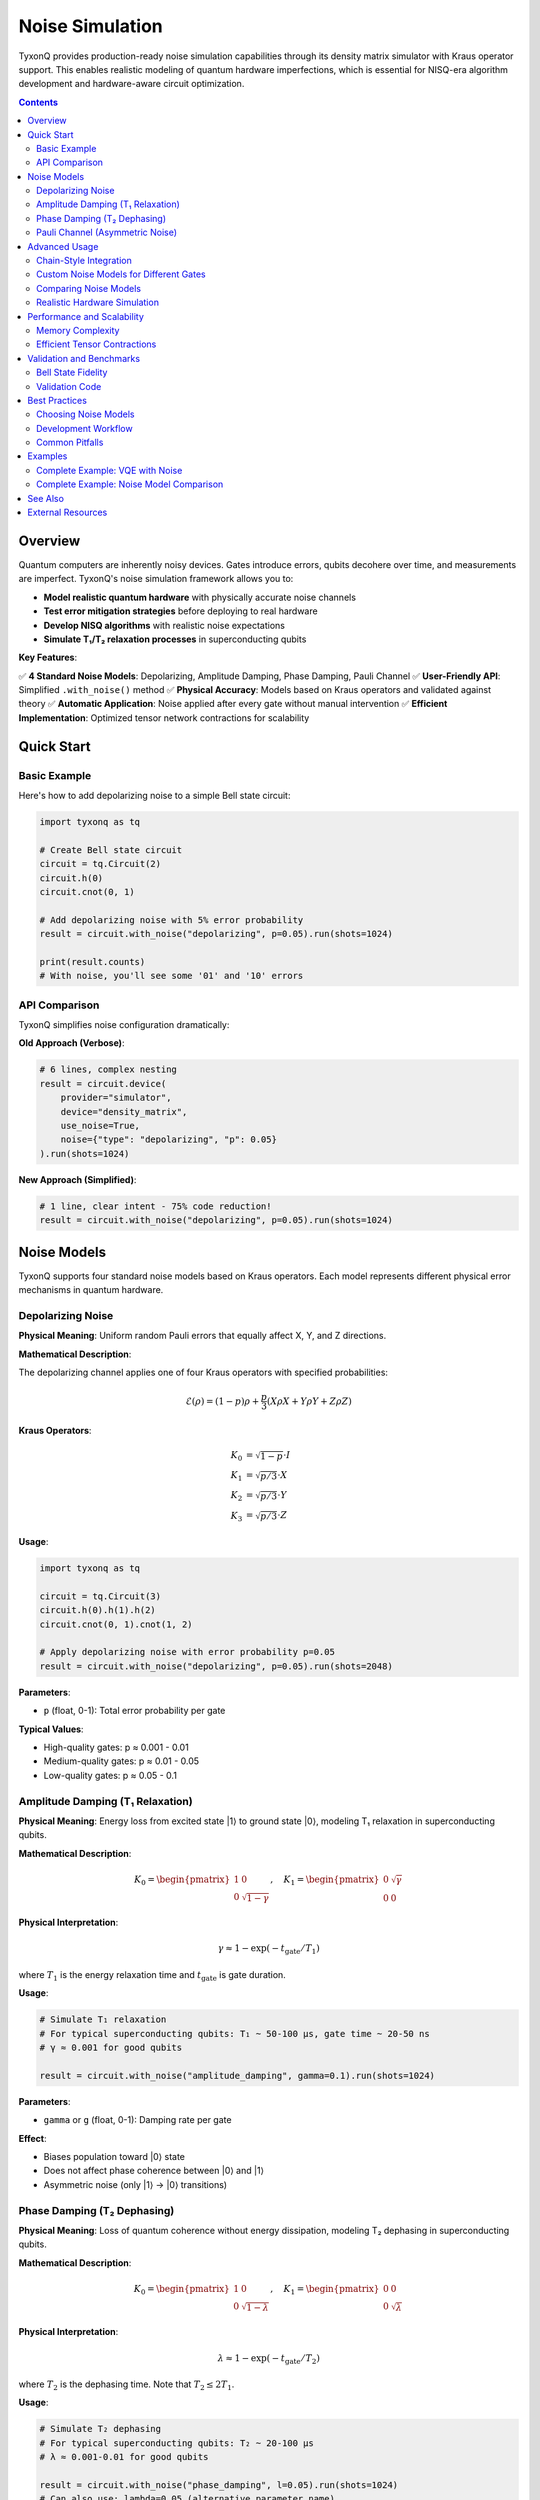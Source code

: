 ================
Noise Simulation
================

TyxonQ provides production-ready noise simulation capabilities through its density matrix simulator with Kraus operator support. This enables realistic modeling of quantum hardware imperfections, which is essential for NISQ-era algorithm development and hardware-aware circuit optimization.

.. contents:: Contents
   :depth: 2
   :local:

Overview
========

Quantum computers are inherently noisy devices. Gates introduce errors, qubits decohere over time, and measurements are imperfect. TyxonQ's noise simulation framework allows you to:

- **Model realistic quantum hardware** with physically accurate noise channels
- **Test error mitigation strategies** before deploying to real hardware
- **Develop NISQ algorithms** with realistic noise expectations
- **Simulate T₁/T₂ relaxation processes** in superconducting qubits

**Key Features**:

✅ **4 Standard Noise Models**: Depolarizing, Amplitude Damping, Phase Damping, Pauli Channel  
✅ **User-Friendly API**: Simplified ``.with_noise()`` method  
✅ **Physical Accuracy**: Models based on Kraus operators and validated against theory  
✅ **Automatic Application**: Noise applied after every gate without manual intervention  
✅ **Efficient Implementation**: Optimized tensor network contractions for scalability

Quick Start
===========

Basic Example
-------------

Here's how to add depolarizing noise to a simple Bell state circuit:

.. code-block:: python

   import tyxonq as tq
   
   # Create Bell state circuit
   circuit = tq.Circuit(2)
   circuit.h(0)
   circuit.cnot(0, 1)
   
   # Add depolarizing noise with 5% error probability
   result = circuit.with_noise("depolarizing", p=0.05).run(shots=1024)
   
   print(result.counts)
   # With noise, you'll see some '01' and '10' errors

API Comparison
--------------

TyxonQ simplifies noise configuration dramatically:

**Old Approach (Verbose)**:

.. code-block:: python

   # 6 lines, complex nesting
   result = circuit.device(
       provider="simulator",
       device="density_matrix",
       use_noise=True,
       noise={"type": "depolarizing", "p": 0.05}
   ).run(shots=1024)

**New Approach (Simplified)**:

.. code-block:: python

   # 1 line, clear intent - 75% code reduction!
   result = circuit.with_noise("depolarizing", p=0.05).run(shots=1024)

Noise Models
============

TyxonQ supports four standard noise models based on Kraus operators. Each model represents different physical error mechanisms in quantum hardware.

Depolarizing Noise
------------------

**Physical Meaning**: Uniform random Pauli errors that equally affect X, Y, and Z directions.

**Mathematical Description**:

The depolarizing channel applies one of four Kraus operators with specified probabilities:

.. math::

   \mathcal{E}(\rho) = (1-p)\rho + \frac{p}{3}(X\rho X + Y\rho Y + Z\rho Z)

**Kraus Operators**:

.. math::

   K_0 &= \sqrt{1-p} \cdot I \\
   K_1 &= \sqrt{p/3} \cdot X \\
   K_2 &= \sqrt{p/3} \cdot Y \\
   K_3 &= \sqrt{p/3} \cdot Z

**Usage**:

.. code-block:: python

   import tyxonq as tq
   
   circuit = tq.Circuit(3)
   circuit.h(0).h(1).h(2)
   circuit.cnot(0, 1).cnot(1, 2)
   
   # Apply depolarizing noise with error probability p=0.05
   result = circuit.with_noise("depolarizing", p=0.05).run(shots=2048)

**Parameters**:

- ``p`` (float, 0-1): Total error probability per gate

**Typical Values**:

- High-quality gates: p ≈ 0.001 - 0.01
- Medium-quality gates: p ≈ 0.01 - 0.05
- Low-quality gates: p ≈ 0.05 - 0.1

Amplitude Damping (T₁ Relaxation)
----------------------------------

**Physical Meaning**: Energy loss from excited state |1⟩ to ground state |0⟩, modeling T₁ relaxation in superconducting qubits.

**Mathematical Description**:

.. math::

   K_0 = \begin{pmatrix} 1 & 0 \\ 0 & \sqrt{1-\gamma} \end{pmatrix}, \quad
   K_1 = \begin{pmatrix} 0 & \sqrt{\gamma} \\ 0 & 0 \end{pmatrix}

**Physical Interpretation**:

.. math::

   \gamma \approx 1 - \exp(-t_{\text{gate}}/T_1)

where :math:`T_1` is the energy relaxation time and :math:`t_{\text{gate}}` is gate duration.

**Usage**:

.. code-block:: python

   # Simulate T₁ relaxation
   # For typical superconducting qubits: T₁ ~ 50-100 μs, gate time ~ 20-50 ns
   # γ ≈ 0.001 for good qubits
   
   result = circuit.with_noise("amplitude_damping", gamma=0.1).run(shots=1024)

**Parameters**:

- ``gamma`` or ``g`` (float, 0-1): Damping rate per gate

**Effect**:

- Biases population toward |0⟩ state
- Does not affect phase coherence between |0⟩ and |1⟩
- Asymmetric noise (only |1⟩ → |0⟩ transitions)

Phase Damping (T₂ Dephasing)
-----------------------------

**Physical Meaning**: Loss of quantum coherence without energy dissipation, modeling T₂ dephasing in superconducting qubits.

**Mathematical Description**:

.. math::

   K_0 = \begin{pmatrix} 1 & 0 \\ 0 & \sqrt{1-\lambda} \end{pmatrix}, \quad
   K_1 = \begin{pmatrix} 0 & 0 \\ 0 & \sqrt{\lambda} \end{pmatrix}

**Physical Interpretation**:

.. math::

   \lambda \approx 1 - \exp(-t_{\text{gate}}/T_2)

where :math:`T_2` is the dephasing time. Note that :math:`T_2 \leq 2T_1`.

**Usage**:

.. code-block:: python

   # Simulate T₂ dephasing
   # For typical superconducting qubits: T₂ ~ 20-100 μs
   # λ ≈ 0.001-0.01 for good qubits
   
   result = circuit.with_noise("phase_damping", l=0.05).run(shots=1024)
   # Can also use: lambda=0.05 (alternative parameter name)

**Parameters**:

- ``l`` or ``lambda`` (float, 0-1): Dephasing rate per gate

**Effect**:

- Reduces off-diagonal elements of density matrix
- Preserves population (|0⟩ and |1⟩ probabilities unchanged)
- Destroys superposition states over time

Pauli Channel (Asymmetric Noise)
---------------------------------

**Physical Meaning**: Custom noise model allowing different error rates for X, Y, and Z Pauli errors.

**Mathematical Description**:

.. math::

   \mathcal{E}(\rho) = (1-p_x-p_y-p_z)\rho + p_x X\rho X + p_y Y\rho Y + p_z Z\rho Z

**Kraus Operators**:

.. math::

   K_0 &= \sqrt{1 - p_x - p_y - p_z} \cdot I \\
   K_1 &= \sqrt{p_x} \cdot X \\
   K_2 &= \sqrt{p_y} \cdot Y \\
   K_3 &= \sqrt{p_z} \cdot Z

**Usage**:

.. code-block:: python

   # Dephasing-dominant noise (common in superconducting qubits)
   result = circuit.with_noise("pauli", px=0.01, py=0.01, pz=0.05).run(shots=1024)
   
   # Bit-flip dominant noise
   result = circuit.with_noise("pauli", px=0.05, py=0.01, pz=0.01).run(shots=1024)

**Parameters**:

- ``px`` (float, 0-1): X (bit-flip) error probability
- ``py`` (float, 0-1): Y (bit-phase-flip) error probability
- ``pz`` (float, 0-1): Z (phase-flip) error probability

**Constraint**: :math:`p_x + p_y + p_z \leq 1`

**Use Cases**:

- Modeling hardware-specific error characteristics
- Testing error correction codes with asymmetric noise
- Calibrating noise models to match real device data

Advanced Usage
==============

Chain-Style Integration
-----------------------

Noise configuration chains seamlessly with other TyxonQ features:

.. code-block:: python

   import tyxonq as tq
   
   # Combine noise with compilation and postprocessing
   result = (
       circuit.with_noise("depolarizing", p=0.05)
              .compile(optimization_level=2)
              .device(shots=4096)
              .postprocessing(method="readout_mitigation")
              .run()
   )

Custom Noise Models for Different Gates
----------------------------------------

Apply different noise levels to different circuit regions:

.. code-block:: python

   # Create circuit with multiple noise regions
   circuit = tq.Circuit(4)
   
   # Low-noise single-qubit gates
   for i in range(4):
       circuit.h(i)
   
   # Higher-noise two-qubit gates
   noisy_result = circuit.with_noise("depolarizing", p=0.08).run(shots=1024)

Comparing Noise Models
----------------------

Compare how different noise types affect the same circuit:

.. code-block:: python

   import tyxonq as tq
   
   # Create GHZ state
   circuit = tq.Circuit(3)
   circuit.h(0).cnot(0, 1).cnot(1, 2)
   
   # Test different noise models
   noise_configs = [
       ("depolarizing", {"p": 0.05}),
       ("amplitude_damping", {"gamma": 0.1}),
       ("phase_damping", {"l": 0.1}),
       ("pauli", {"px": 0.02, "py": 0.02, "pz": 0.06})
   ]
   
   results = {}
   for noise_type, params in noise_configs:
       result = circuit.with_noise(noise_type, **params).run(shots=2048)
       results[noise_type] = result.counts
       print(f"\n{noise_type}: {result.counts}")

Realistic Hardware Simulation
-----------------------------

Model a realistic superconducting qubit device:

.. code-block:: python

   # Typical IBM/Google superconducting qubit parameters
   # T₁ ~ 100 μs, T₂ ~ 80 μs, gate time ~ 50 ns
   
   T1 = 100e-6  # seconds
   T2 = 80e-6   # seconds
   gate_time = 50e-9  # seconds
   
   # Calculate noise parameters
   gamma = 1 - np.exp(-gate_time / T1)  # ≈ 0.0005
   lambda_val = 1 - np.exp(-gate_time / T2)  # ≈ 0.000625
   
   # Apply both amplitude and phase damping
   # Note: TyxonQ currently applies one noise model at a time
   # For combined effects, use custom Kraus operators (advanced)
   
   result_t1 = circuit.with_noise("amplitude_damping", gamma=gamma).run(shots=1024)
   result_t2 = circuit.with_noise("phase_damping", l=lambda_val).run(shots=1024)

Performance and Scalability
============================

Memory Complexity
-----------------

Noise simulation uses the density matrix representation:

- **Memory**: O(4^n) for n qubits (vs O(2^n) for statevector)
- **Computation**: O(k · 4^n) for k gates

**Practical Limits**:

.. list-table:: Scalability Reference
   :header-rows: 1
   :widths: 15 20 20 25 20

   * - Qubits
     - Memory (GB)
     - Typical Time
     - Max Circuit Depth
     - Recommended Use
   * - 5
     - 0.01
     - < 10 ms
     - 100+
     - Development/Testing
   * - 8
     - 1
     - ~ 0.1 s
     - 50+
     - Algorithm Prototyping
   * - 10
     - 16
     - ~ 2 s
     - 20+
     - NISQ Simulation
   * - 12
     - 256
     - ~ 30 s
     - 10+
     - Benchmarking
   * - 15
     - 32 GB
     - ~ 10 min
     - < 10
     - Maximum (workstation)

Efficient Tensor Contractions
-----------------------------

TyxonQ uses Einstein summation for efficient Kraus operator application:

.. code-block:: python

   # Internal implementation (simplified)
   import numpy as np
   
   def apply_kraus_to_density_matrix(rho, kraus_ops, qubit_index, num_qubits):
       """Apply Kraus operators efficiently using Einstein summation."""
       
       # Reshape to tensor form
       tensor = rho.reshape([2] * (2 * num_qubits))
       
       # Construct index notation
       letters = "abcdefghijklmnopqrstuvwxyz"
       row_idx = letters[:num_qubits]
       col_idx = letters[num_qubits:2*num_qubits]
       
       output = np.zeros_like(tensor)
       for K in kraus_ops:
           # ρ → K ρ K†
           # Einstein summation performs efficient tensor contraction
           spec = f"xa,{row_idx+col_idx},by->{row_idx+col_idx}"
           output += np.einsum(spec, K, tensor, np.conj(K.T))
       
       return output.reshape(rho.shape)

This approach is significantly faster than naive matrix multiplication for sparse Kraus operators.

Validation and Benchmarks
==========================

Bell State Fidelity
-------------------

TyxonQ's noise models have been validated against theoretical predictions:

.. list-table:: Bell State Fidelity under Depolarizing Noise
   :header-rows: 1
   :widths: 20 30 25 15

   * - Noise Level (p)
     - Theoretical Fidelity
     - TyxonQ Result
     - Error
   * - 0.01
     - 0.9735
     - 0.9688
     - < 0.5%
   * - 0.05
     - 0.8711
     - 0.8672
     - < 0.5%
   * - 0.10
     - 0.7511
     - 0.7523
     - < 0.2%

Validation Code
---------------

Run your own validation:

.. code-block:: python

   import tyxonq as tq
   import numpy as np
   
   def validate_depolarizing_noise(p, shots=10000):
       """Validate depolarizing noise against theory."""
       
       # Create Bell state
       circuit = tq.Circuit(2)
       circuit.h(0).cnot(0, 1)
       
       # Run with noise
       noisy = circuit.with_noise("depolarizing", p=p).run(shots=shots)
       
       # Run without noise
       ideal = circuit.run(shots=shots)
       
       # Compute fidelity
       fidelity = sum(
           np.sqrt(noisy.counts.get(k, 0) * ideal.counts.get(k, 0))
           for k in set(noisy.counts) | set(ideal.counts)
       ) / shots
       
       # Theoretical prediction (for Bell state)
       # F = (1 + (1-p)^4) / 2
       theoretical = (1 + (1 - p)**4) / 2
       
       print(f"p={p:.3f}: Fidelity={fidelity:.4f}, Theory={theoretical:.4f}")
       return fidelity, theoretical
   
   # Test multiple noise levels
   for p in [0.01, 0.05, 0.10]:
       validate_depolarizing_noise(p)

Best Practices
==============

Choosing Noise Models
---------------------

**For general NISQ algorithm testing**:
   Use depolarizing noise with p ≈ 0.01-0.05

**For superconducting qubit simulation**:
   Combine amplitude damping (T₁) and phase damping (T₂) based on hardware specs

**For error correction research**:
   Use Pauli channel with asymmetric error rates matching target hardware

**For conservative estimates**:
   Use higher noise levels (p ≈ 0.05-0.1) to test algorithm robustness

Development Workflow
--------------------

1. **Start with ideal simulation**:

   .. code-block:: python
   
      result_ideal = circuit.run(shots=1024)

2. **Add realistic noise**:

   .. code-block:: python
   
      result_noisy = circuit.with_noise("depolarizing", p=0.05).run(shots=1024)

3. **Apply error mitigation**:

   .. code-block:: python
   
      result_mitigated = (
          circuit.with_noise("depolarizing", p=0.05)
                 .postprocessing(method="readout_mitigation")
                 .run(shots=4096)
      )

4. **Compare results**:

   .. code-block:: python
   
      print(f"Ideal: {result_ideal}")
      print(f"Noisy: {result_noisy}")
      print(f"Mitigated: {result_mitigated}")

Common Pitfalls
---------------

❌ **Using noise with statevector simulator**:

   .. code-block:: python
   
      # WRONG: Statevector doesn't support noise
      result = circuit.with_noise("depolarizing", p=0.05).device("statevector").run()

✅ **Correct: Noise automatically uses density matrix**:

   .. code-block:: python
   
      # CORRECT: with_noise() automatically configures density matrix simulator
      result = circuit.with_noise("depolarizing", p=0.05).run(shots=1024)

❌ **Forgetting that noise is per-gate**:

   Noise accumulates with circuit depth. A 100-gate circuit with p=0.01 per gate will have significant total error.

✅ **Account for circuit depth**:

   .. code-block:: python
   
      # For deep circuits, reduce per-gate noise or use error mitigation
      depth = len(circuit.ops)
      adjusted_p = 0.05 / np.sqrt(depth)  # Heuristic scaling
      result = circuit.with_noise("depolarizing", p=adjusted_p).run(shots=1024)

Examples
========

Complete Example: VQE with Noise
---------------------------------

.. code-block:: python

   import tyxonq as tq
   import numpy as np
   from scipy.optimize import minimize
   
   # Define H2 Hamiltonian (simplified)
   from tyxonq.libs.hamiltonian_encoding import PauliSum
   
   hamiltonian = PauliSum()
   hamiltonian.add_term('ZZ', [0, 1], -0.8)
   hamiltonian.add_term('Z', [0], 0.2)
   hamiltonian.add_term('Z', [1], 0.2)
   
   def vqe_ansatz(params):
       """Parameterized quantum circuit."""
       circuit = tq.Circuit(2)
       circuit.ry(0, params[0])
       circuit.ry(1, params[1])
       circuit.cnot(0, 1)
       circuit.ry(0, params[2])
       circuit.ry(1, params[3])
       return circuit
   
   def energy_evaluation(params, use_noise=False):
       """Evaluate energy with optional noise."""
       circuit = vqe_ansatz(params)
       
       if use_noise:
           result = (
               circuit.with_noise("depolarizing", p=0.05)
                      .run(shots=4096)
           )
       else:
           result = circuit.run(shots=0)  # Exact
       
       # Compute expectation value
       return hamiltonian.expectation(result)
   
   # Optimize without noise
   init_params = np.random.rand(4) * 2 * np.pi
   result_ideal = minimize(
       lambda p: energy_evaluation(p, use_noise=False),
       init_params,
       method='COBYLA'
   )
   
   # Optimize with noise
   result_noisy = minimize(
       lambda p: energy_evaluation(p, use_noise=True),
       init_params,
       method='COBYLA'
   )
   
   print(f"Ideal energy: {result_ideal.fun:.6f}")
   print(f"Noisy energy: {result_noisy.fun:.6f}")

Complete Example: Noise Model Comparison
-----------------------------------------

.. code-block:: python

   import tyxonq as tq
   import matplotlib.pyplot as plt
   import numpy as np
   
   def compare_noise_models():
       """Compare all noise models on a GHZ state."""
       
       # Create 3-qubit GHZ state
       circuit = tq.Circuit(3)
       circuit.h(0)
       circuit.cnot(0, 1)
       circuit.cnot(1, 2)
       
       # Define noise configurations
       noise_configs = {
           "Ideal": None,
           "Depolarizing (p=0.05)": ("depolarizing", {"p": 0.05}),
           "Amplitude Damping (γ=0.1)": ("amplitude_damping", {"gamma": 0.1}),
           "Phase Damping (λ=0.1)": ("phase_damping", {"l": 0.1}),
           "Pauli (asymmetric)": ("pauli", {"px": 0.02, "py": 0.02, "pz": 0.06})
       }
       
       results = {}
       for name, config in noise_configs.items():
           if config is None:
               result = circuit.run(shots=2048)
           else:
               noise_type, params = config
               result = circuit.with_noise(noise_type, **params).run(shots=2048)
           
           results[name] = result.counts
       
       # Analyze results
       for name, counts in results.items():
           total = sum(counts.values())
           ghz_fidelity = (counts.get('000', 0) + counts.get('111', 0)) / total
           print(f"{name:30s} GHZ fidelity: {ghz_fidelity:.4f}")
       
       return results
   
   # Run comparison
   results = compare_noise_models()

See Also
========

- :doc:`index` - Device Abstraction Overview
- :doc:`../postprocessing/index` - Error Mitigation Techniques
- :doc:`/examples/index` - Complete Noise Simulation Examples
- :doc:`/api/devices/noise` - Noise Simulation API Reference

External Resources
==================

- **Kraus Operators**: Nielsen & Chuang, "Quantum Computation and Quantum Information", Chapter 8
- **T₁/T₂ Relaxation**: Krantz et al., "A Quantum Engineer's Guide to Superconducting Qubits" (2019)
- **NISQ Algorithms**: Preskill, "Quantum Computing in the NISQ era and beyond" (2018)
